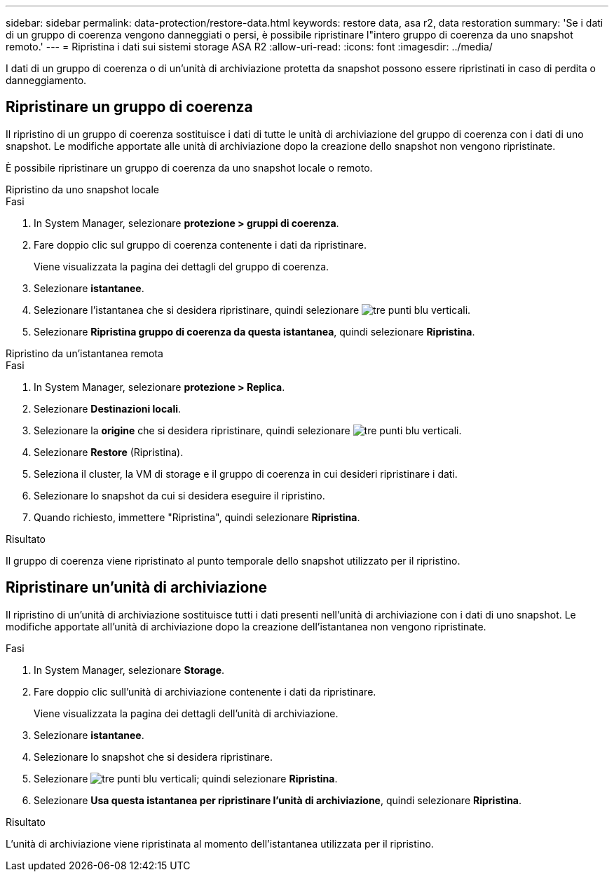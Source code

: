 ---
sidebar: sidebar 
permalink: data-protection/restore-data.html 
keywords: restore data, asa r2, data restoration 
summary: 'Se i dati di un gruppo di coerenza vengono danneggiati o persi, è possibile ripristinare l"intero gruppo di coerenza da uno snapshot remoto.' 
---
= Ripristina i dati sui sistemi storage ASA R2
:allow-uri-read: 
:icons: font
:imagesdir: ../media/


[role="lead"]
I dati di un gruppo di coerenza o di un'unità di archiviazione protetta da snapshot possono essere ripristinati in caso di perdita o danneggiamento.



== Ripristinare un gruppo di coerenza

Il ripristino di un gruppo di coerenza sostituisce i dati di tutte le unità di archiviazione del gruppo di coerenza con i dati di uno snapshot. Le modifiche apportate alle unità di archiviazione dopo la creazione dello snapshot non vengono ripristinate.

È possibile ripristinare un gruppo di coerenza da uno snapshot locale o remoto.

[role="tabbed-block"]
====
.Ripristino da uno snapshot locale
--
.Fasi
. In System Manager, selezionare *protezione > gruppi di coerenza*.
. Fare doppio clic sul gruppo di coerenza contenente i dati da ripristinare.
+
Viene visualizzata la pagina dei dettagli del gruppo di coerenza.

. Selezionare *istantanee*.
. Selezionare l'istantanea che si desidera ripristinare, quindi selezionare image:icon_kabob.gif["tre punti blu verticali"].
. Selezionare *Ripristina gruppo di coerenza da questa istantanea*, quindi selezionare *Ripristina*.


--
.Ripristino da un'istantanea remota
--
.Fasi
. In System Manager, selezionare *protezione > Replica*.
. Selezionare *Destinazioni locali*.
. Selezionare la *origine* che si desidera ripristinare, quindi selezionare image:icon_kabob.gif["tre punti blu verticali"].
. Selezionare *Restore* (Ripristina).
. Seleziona il cluster, la VM di storage e il gruppo di coerenza in cui desideri ripristinare i dati.
. Selezionare lo snapshot da cui si desidera eseguire il ripristino.
. Quando richiesto, immettere "Ripristina", quindi selezionare *Ripristina*.


--
====
.Risultato
Il gruppo di coerenza viene ripristinato al punto temporale dello snapshot utilizzato per il ripristino.



== Ripristinare un'unità di archiviazione

Il ripristino di un'unità di archiviazione sostituisce tutti i dati presenti nell'unità di archiviazione con i dati di uno snapshot. Le modifiche apportate all'unità di archiviazione dopo la creazione dell'istantanea non vengono ripristinate.

.Fasi
. In System Manager, selezionare *Storage*.
. Fare doppio clic sull'unità di archiviazione contenente i dati da ripristinare.
+
Viene visualizzata la pagina dei dettagli dell'unità di archiviazione.

. Selezionare *istantanee*.
. Selezionare lo snapshot che si desidera ripristinare.
. Selezionare image:icon_kabob.gif["tre punti blu verticali"]; quindi selezionare *Ripristina*.
. Selezionare *Usa questa istantanea per ripristinare l'unità di archiviazione*, quindi selezionare *Ripristina*.


.Risultato
L'unità di archiviazione viene ripristinata al momento dell'istantanea utilizzata per il ripristino.
